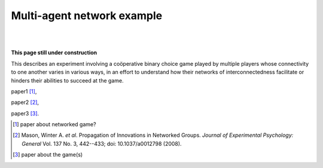 Multi-agent network example
***************************

|
|

.. image:: _static/under-construction.png
   :width: 300

**This page still under construction**

This describes an experiment involving a coöperative binary choice game played by multiple players whose connectivity to one another varies in various ways,
in an effort to understand how their networks of interconnectedness facilitate or hinders their abilities to succeed at the game.

paper1 [#f1]_,

paper2 [#f2]_,

paper3 [#f3]_.





.. [#f1] paper about networked game?

.. [#f2] Mason, Winter A. *et al*. Propagation of Innovations in Networked Groups.
         *Journal of Experimental Psychology: General* Vol. 137 No. 3, 442--433;
         doi: 10.1037/a0012798 (2008).

.. [#f3] paper about the game(s)
